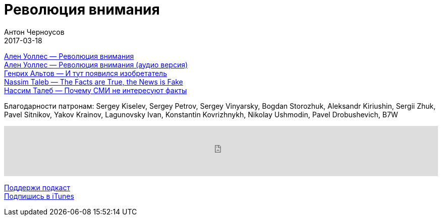 = Революция внимания
Антон Черноусов
2017-03-18
:jbake-type: post
:jbake-status: published
:jbake-tags: Подкаст, Здоровье
:jbake-summary: Что такое внимание и что такое дыхание?

http://bit.ly/TastyBooks60[Ален Уоллес — Революция внимания] +
http://bit.ly/TastyBooks60a[Ален Уоллес — Революция внимания (аудио версия)] +
http://bit.ly/TastyBooks60ga[Генрих Альтов — И тут появился изобретатель] +
http://bit.ly/TastyBooks60t[Nassim Taleb — The Facts are True, the News is Fake] +
http://bit.ly/TastyBooks60tr[Нассим Талеб — Почему СМИ не интересуют факты] +

Благодарности патронам: Sergey Kiselev, Sergey Petrov, Sergey Vinyarsky, Bogdan Storozhuk, Aleksandr Kiriushin, Sergii Zhuk, Pavel Sitnikov, Yakov Krainov, Lagunovsky Ivan, Konstantin Kovrizhnykh, Nikolay Ushmodin, Pavel Drobushevich, B7W

++++
<iframe src="https://www.podbean.com/media/player/fp8jc-68ca2f?from=yiiadmin&skin=1&btn-skin=107&share=1&fonts=Helvetica&auto=0&download=0&rtl=0" height="100" width="100%" frameborder="0" scrolling="no" data-name="pb-iframe-player"></iframe>
++++

http://bit.ly/TAOPpatron[Поддержи подкаст] +
http://bit.ly/tastybooks[Подпишись в iTunes]